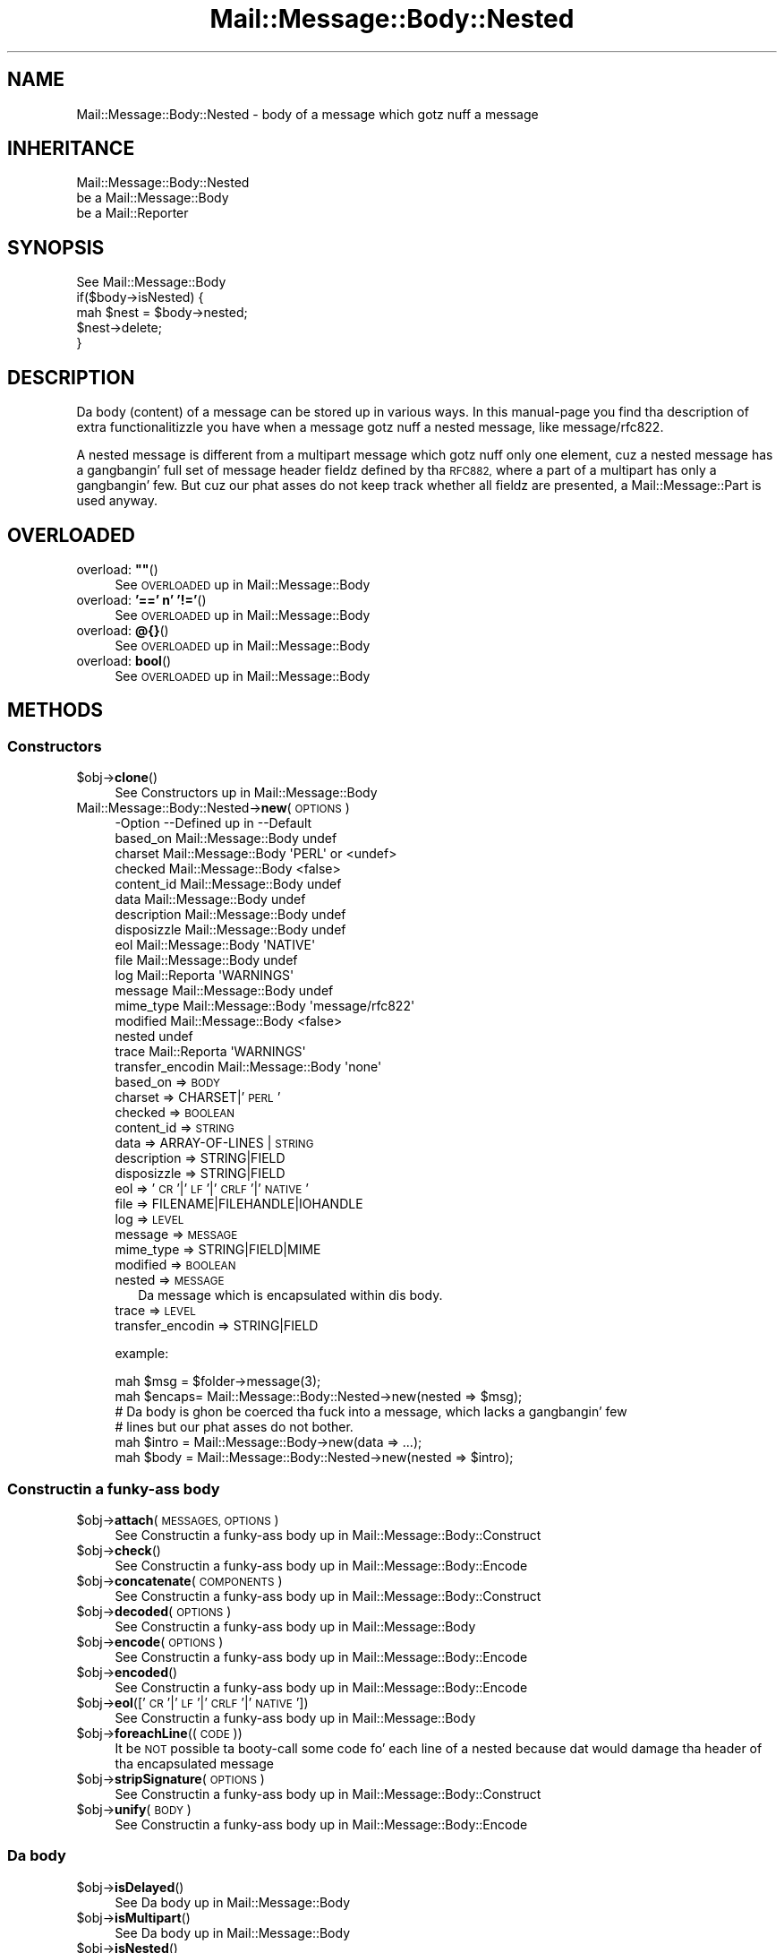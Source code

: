 .\" Automatically generated by Pod::Man 2.27 (Pod::Simple 3.28)
.\"
.\" Standard preamble:
.\" ========================================================================
.de Sp \" Vertical space (when we can't use .PP)
.if t .sp .5v
.if n .sp
..
.de Vb \" Begin verbatim text
.ft CW
.nf
.ne \\$1
..
.de Ve \" End verbatim text
.ft R
.fi
..
.\" Set up some characta translations n' predefined strings.  \*(-- will
.\" give a unbreakable dash, \*(PI'ma give pi, \*(L" will give a left
.\" double quote, n' \*(R" will give a right double quote.  \*(C+ will
.\" give a sickr C++.  Capital omega is used ta do unbreakable dashes and
.\" therefore won't be available.  \*(C` n' \*(C' expand ta `' up in nroff,
.\" not a god damn thang up in troff, fo' use wit C<>.
.tr \(*W-
.ds C+ C\v'-.1v'\h'-1p'\s-2+\h'-1p'+\s0\v'.1v'\h'-1p'
.ie n \{\
.    dz -- \(*W-
.    dz PI pi
.    if (\n(.H=4u)&(1m=24u) .ds -- \(*W\h'-12u'\(*W\h'-12u'-\" diablo 10 pitch
.    if (\n(.H=4u)&(1m=20u) .ds -- \(*W\h'-12u'\(*W\h'-8u'-\"  diablo 12 pitch
.    dz L" ""
.    dz R" ""
.    dz C` ""
.    dz C' ""
'br\}
.el\{\
.    dz -- \|\(em\|
.    dz PI \(*p
.    dz L" ``
.    dz R" ''
.    dz C`
.    dz C'
'br\}
.\"
.\" Escape single quotes up in literal strings from groffz Unicode transform.
.ie \n(.g .ds Aq \(aq
.el       .ds Aq '
.\"
.\" If tha F regista is turned on, we'll generate index entries on stderr for
.\" titlez (.TH), headaz (.SH), subsections (.SS), shit (.Ip), n' index
.\" entries marked wit X<> up in POD.  Of course, you gonna gotta process the
.\" output yo ass up in some meaningful fashion.
.\"
.\" Avoid warnin from groff bout undefined regista 'F'.
.de IX
..
.nr rF 0
.if \n(.g .if rF .nr rF 1
.if (\n(rF:(\n(.g==0)) \{
.    if \nF \{
.        de IX
.        tm Index:\\$1\t\\n%\t"\\$2"
..
.        if !\nF==2 \{
.            nr % 0
.            nr F 2
.        \}
.    \}
.\}
.rr rF
.\"
.\" Accent mark definitions (@(#)ms.acc 1.5 88/02/08 SMI; from UCB 4.2).
.\" Fear. Shiiit, dis aint no joke.  Run. I aint talkin' bout chicken n' gravy biatch.  Save yo ass.  No user-serviceable parts.
.    \" fudge factors fo' nroff n' troff
.if n \{\
.    dz #H 0
.    dz #V .8m
.    dz #F .3m
.    dz #[ \f1
.    dz #] \fP
.\}
.if t \{\
.    dz #H ((1u-(\\\\n(.fu%2u))*.13m)
.    dz #V .6m
.    dz #F 0
.    dz #[ \&
.    dz #] \&
.\}
.    \" simple accents fo' nroff n' troff
.if n \{\
.    dz ' \&
.    dz ` \&
.    dz ^ \&
.    dz , \&
.    dz ~ ~
.    dz /
.\}
.if t \{\
.    dz ' \\k:\h'-(\\n(.wu*8/10-\*(#H)'\'\h"|\\n:u"
.    dz ` \\k:\h'-(\\n(.wu*8/10-\*(#H)'\`\h'|\\n:u'
.    dz ^ \\k:\h'-(\\n(.wu*10/11-\*(#H)'^\h'|\\n:u'
.    dz , \\k:\h'-(\\n(.wu*8/10)',\h'|\\n:u'
.    dz ~ \\k:\h'-(\\n(.wu-\*(#H-.1m)'~\h'|\\n:u'
.    dz / \\k:\h'-(\\n(.wu*8/10-\*(#H)'\z\(sl\h'|\\n:u'
.\}
.    \" troff n' (daisy-wheel) nroff accents
.ds : \\k:\h'-(\\n(.wu*8/10-\*(#H+.1m+\*(#F)'\v'-\*(#V'\z.\h'.2m+\*(#F'.\h'|\\n:u'\v'\*(#V'
.ds 8 \h'\*(#H'\(*b\h'-\*(#H'
.ds o \\k:\h'-(\\n(.wu+\w'\(de'u-\*(#H)/2u'\v'-.3n'\*(#[\z\(de\v'.3n'\h'|\\n:u'\*(#]
.ds d- \h'\*(#H'\(pd\h'-\w'~'u'\v'-.25m'\f2\(hy\fP\v'.25m'\h'-\*(#H'
.ds D- D\\k:\h'-\w'D'u'\v'-.11m'\z\(hy\v'.11m'\h'|\\n:u'
.ds th \*(#[\v'.3m'\s+1I\s-1\v'-.3m'\h'-(\w'I'u*2/3)'\s-1o\s+1\*(#]
.ds Th \*(#[\s+2I\s-2\h'-\w'I'u*3/5'\v'-.3m'o\v'.3m'\*(#]
.ds ae a\h'-(\w'a'u*4/10)'e
.ds Ae A\h'-(\w'A'u*4/10)'E
.    \" erections fo' vroff
.if v .ds ~ \\k:\h'-(\\n(.wu*9/10-\*(#H)'\s-2\u~\d\s+2\h'|\\n:u'
.if v .ds ^ \\k:\h'-(\\n(.wu*10/11-\*(#H)'\v'-.4m'^\v'.4m'\h'|\\n:u'
.    \" fo' low resolution devices (crt n' lpr)
.if \n(.H>23 .if \n(.V>19 \
\{\
.    dz : e
.    dz 8 ss
.    dz o a
.    dz d- d\h'-1'\(ga
.    dz D- D\h'-1'\(hy
.    dz th \o'bp'
.    dz Th \o'LP'
.    dz ae ae
.    dz Ae AE
.\}
.rm #[ #] #H #V #F C
.\" ========================================================================
.\"
.IX Title "Mail::Message::Body::Nested 3"
.TH Mail::Message::Body::Nested 3 "2012-11-28" "perl v5.18.2" "User Contributed Perl Documentation"
.\" For nroff, turn off justification. I aint talkin' bout chicken n' gravy biatch.  Always turn off hyphenation; it makes
.\" way too nuff mistakes up in technical documents.
.if n .ad l
.nh
.SH "NAME"
Mail::Message::Body::Nested \- body of a message which gotz nuff a message
.SH "INHERITANCE"
.IX Header "INHERITANCE"
.Vb 3
\& Mail::Message::Body::Nested
\&   be a Mail::Message::Body
\&   be a Mail::Reporter
.Ve
.SH "SYNOPSIS"
.IX Header "SYNOPSIS"
.Vb 1
\& See Mail::Message::Body
\&
\& if($body\->isNested) {
\&    mah $nest = $body\->nested;
\&    $nest\->delete;
\& }
.Ve
.SH "DESCRIPTION"
.IX Header "DESCRIPTION"
Da body (content) of a message can be stored up in various ways.  In this
manual-page you find tha description of extra functionalitizzle you have
when a message gotz nuff a nested message, like \f(CW\*(C`message/rfc822\*(C'\fR.
.PP
A nested message is different from a multipart message which gotz nuff
only one element, cuz a nested message has a gangbangin' full set of message
header fieldz defined by tha \s-1RFC882,\s0 where a part of a multipart has
only a gangbangin' few.  But cuz our phat asses do not keep track whether all fieldz are
presented, a \f(CW\*(C`Mail::Message::Part\*(C'\fR is used anyway.
.SH "OVERLOADED"
.IX Header "OVERLOADED"
.ie n .IP "overload: \fB""""\fR()" 4
.el .IP "overload: \fB``''\fR()" 4
.IX Item "overload: """"()"
See \*(L"\s-1OVERLOADED\*(R"\s0 up in Mail::Message::Body
.IP "overload: \fB'==' n' '!='\fR()" 4
.IX Item "overload: '==' n' '!='()"
See \*(L"\s-1OVERLOADED\*(R"\s0 up in Mail::Message::Body
.IP "overload: \fB@{}\fR()" 4
.IX Item "overload: @{}()"
See \*(L"\s-1OVERLOADED\*(R"\s0 up in Mail::Message::Body
.IP "overload: \fBbool\fR()" 4
.IX Item "overload: bool()"
See \*(L"\s-1OVERLOADED\*(R"\s0 up in Mail::Message::Body
.SH "METHODS"
.IX Header "METHODS"
.SS "Constructors"
.IX Subsection "Constructors"
.ie n .IP "$obj\->\fBclone\fR()" 4
.el .IP "\f(CW$obj\fR\->\fBclone\fR()" 4
.IX Item "$obj->clone()"
See \*(L"Constructors\*(R" up in Mail::Message::Body
.IP "Mail::Message::Body::Nested\->\fBnew\fR(\s-1OPTIONS\s0)" 4
.IX Item "Mail::Message::Body::Nested->new(OPTIONS)"
.Vb 10
\& \-Option           \-\-Defined up in         \-\-Default
\&  based_on           Mail::Message::Body  undef
\&  charset            Mail::Message::Body  \*(AqPERL\*(Aq or <undef>
\&  checked            Mail::Message::Body  <false>
\&  content_id         Mail::Message::Body  undef
\&  data               Mail::Message::Body  undef
\&  description        Mail::Message::Body  undef
\&  disposizzle        Mail::Message::Body  undef
\&  eol                Mail::Message::Body  \*(AqNATIVE\*(Aq
\&  file               Mail::Message::Body  undef
\&  log                Mail::Reporta       \*(AqWARNINGS\*(Aq
\&  message            Mail::Message::Body  undef
\&  mime_type          Mail::Message::Body  \*(Aqmessage/rfc822\*(Aq
\&  modified           Mail::Message::Body  <false>
\&  nested                                  undef
\&  trace              Mail::Reporta       \*(AqWARNINGS\*(Aq
\&  transfer_encodin  Mail::Message::Body  \*(Aqnone\*(Aq
.Ve
.RS 4
.IP "based_on => \s-1BODY\s0" 2
.IX Item "based_on => BODY"
.PD 0
.IP "charset => CHARSET|'\s-1PERL\s0'" 2
.IX Item "charset => CHARSET|'PERL'"
.IP "checked => \s-1BOOLEAN\s0" 2
.IX Item "checked => BOOLEAN"
.IP "content_id => \s-1STRING\s0" 2
.IX Item "content_id => STRING"
.IP "data => ARRAY-OF-LINES | \s-1STRING\s0" 2
.IX Item "data => ARRAY-OF-LINES | STRING"
.IP "description => STRING|FIELD" 2
.IX Item "description => STRING|FIELD"
.IP "disposizzle => STRING|FIELD" 2
.IX Item "disposizzle => STRING|FIELD"
.IP "eol => '\s-1CR\s0'|'\s-1LF\s0'|'\s-1CRLF\s0'|'\s-1NATIVE\s0'" 2
.IX Item "eol => 'CR'|'LF'|'CRLF'|'NATIVE'"
.IP "file => FILENAME|FILEHANDLE|IOHANDLE" 2
.IX Item "file => FILENAME|FILEHANDLE|IOHANDLE"
.IP "log => \s-1LEVEL\s0" 2
.IX Item "log => LEVEL"
.IP "message => \s-1MESSAGE\s0" 2
.IX Item "message => MESSAGE"
.IP "mime_type => STRING|FIELD|MIME" 2
.IX Item "mime_type => STRING|FIELD|MIME"
.IP "modified => \s-1BOOLEAN\s0" 2
.IX Item "modified => BOOLEAN"
.IP "nested => \s-1MESSAGE\s0" 2
.IX Item "nested => MESSAGE"
.PD
Da message which is encapsulated within dis body.
.IP "trace => \s-1LEVEL\s0" 2
.IX Item "trace => LEVEL"
.PD 0
.IP "transfer_encodin => STRING|FIELD" 2
.IX Item "transfer_encodin => STRING|FIELD"
.RE
.RS 4
.PD
.Sp
example:
.Sp
.Vb 2
\& mah $msg   = $folder\->message(3);
\& mah $encaps= Mail::Message::Body::Nested\->new(nested => $msg);
\&
\& # Da body is ghon be coerced tha fuck into a message, which lacks a gangbangin' few
\& # lines but our phat asses do not bother.
\& mah $intro = Mail::Message::Body\->new(data => ...);
\& mah $body  = Mail::Message::Body::Nested\->new(nested  => $intro);
.Ve
.RE
.SS "Constructin a funky-ass body"
.IX Subsection "Constructin a funky-ass body"
.ie n .IP "$obj\->\fBattach\fR(\s-1MESSAGES, OPTIONS\s0)" 4
.el .IP "\f(CW$obj\fR\->\fBattach\fR(\s-1MESSAGES, OPTIONS\s0)" 4
.IX Item "$obj->attach(MESSAGES, OPTIONS)"
See \*(L"Constructin a funky-ass body\*(R" up in Mail::Message::Body::Construct
.ie n .IP "$obj\->\fBcheck\fR()" 4
.el .IP "\f(CW$obj\fR\->\fBcheck\fR()" 4
.IX Item "$obj->check()"
See \*(L"Constructin a funky-ass body\*(R" up in Mail::Message::Body::Encode
.ie n .IP "$obj\->\fBconcatenate\fR(\s-1COMPONENTS\s0)" 4
.el .IP "\f(CW$obj\fR\->\fBconcatenate\fR(\s-1COMPONENTS\s0)" 4
.IX Item "$obj->concatenate(COMPONENTS)"
See \*(L"Constructin a funky-ass body\*(R" up in Mail::Message::Body::Construct
.ie n .IP "$obj\->\fBdecoded\fR(\s-1OPTIONS\s0)" 4
.el .IP "\f(CW$obj\fR\->\fBdecoded\fR(\s-1OPTIONS\s0)" 4
.IX Item "$obj->decoded(OPTIONS)"
See \*(L"Constructin a funky-ass body\*(R" up in Mail::Message::Body
.ie n .IP "$obj\->\fBencode\fR(\s-1OPTIONS\s0)" 4
.el .IP "\f(CW$obj\fR\->\fBencode\fR(\s-1OPTIONS\s0)" 4
.IX Item "$obj->encode(OPTIONS)"
See \*(L"Constructin a funky-ass body\*(R" up in Mail::Message::Body::Encode
.ie n .IP "$obj\->\fBencoded\fR()" 4
.el .IP "\f(CW$obj\fR\->\fBencoded\fR()" 4
.IX Item "$obj->encoded()"
See \*(L"Constructin a funky-ass body\*(R" up in Mail::Message::Body::Encode
.ie n .IP "$obj\->\fBeol\fR(['\s-1CR\s0'|'\s-1LF\s0'|'\s-1CRLF\s0'|'\s-1NATIVE\s0'])" 4
.el .IP "\f(CW$obj\fR\->\fBeol\fR(['\s-1CR\s0'|'\s-1LF\s0'|'\s-1CRLF\s0'|'\s-1NATIVE\s0'])" 4
.IX Item "$obj->eol(['CR'|'LF'|'CRLF'|'NATIVE'])"
See \*(L"Constructin a funky-ass body\*(R" up in Mail::Message::Body
.ie n .IP "$obj\->\fBforeachLine\fR((\s-1CODE\s0))" 4
.el .IP "\f(CW$obj\fR\->\fBforeachLine\fR((\s-1CODE\s0))" 4
.IX Item "$obj->foreachLine((CODE))"
It be \s-1NOT\s0 possible ta booty-call some code fo' each line of a nested
because dat would damage tha header of tha encapsulated message
.ie n .IP "$obj\->\fBstripSignature\fR(\s-1OPTIONS\s0)" 4
.el .IP "\f(CW$obj\fR\->\fBstripSignature\fR(\s-1OPTIONS\s0)" 4
.IX Item "$obj->stripSignature(OPTIONS)"
See \*(L"Constructin a funky-ass body\*(R" up in Mail::Message::Body::Construct
.ie n .IP "$obj\->\fBunify\fR(\s-1BODY\s0)" 4
.el .IP "\f(CW$obj\fR\->\fBunify\fR(\s-1BODY\s0)" 4
.IX Item "$obj->unify(BODY)"
See \*(L"Constructin a funky-ass body\*(R" up in Mail::Message::Body::Encode
.SS "Da body"
.IX Subsection "Da body"
.ie n .IP "$obj\->\fBisDelayed\fR()" 4
.el .IP "\f(CW$obj\fR\->\fBisDelayed\fR()" 4
.IX Item "$obj->isDelayed()"
See \*(L"Da body\*(R" up in Mail::Message::Body
.ie n .IP "$obj\->\fBisMultipart\fR()" 4
.el .IP "\f(CW$obj\fR\->\fBisMultipart\fR()" 4
.IX Item "$obj->isMultipart()"
See \*(L"Da body\*(R" up in Mail::Message::Body
.ie n .IP "$obj\->\fBisNested\fR()" 4
.el .IP "\f(CW$obj\fR\->\fBisNested\fR()" 4
.IX Item "$obj->isNested()"
See \*(L"Da body\*(R" up in Mail::Message::Body
.ie n .IP "$obj\->\fBmessage\fR([\s-1MESSAGE\s0])" 4
.el .IP "\f(CW$obj\fR\->\fBmessage\fR([\s-1MESSAGE\s0])" 4
.IX Item "$obj->message([MESSAGE])"
See \*(L"Da body\*(R" up in Mail::Message::Body
.ie n .IP "$obj\->\fBpartNumberOf\fR(\s-1PART\s0)" 4
.el .IP "\f(CW$obj\fR\->\fBpartNumberOf\fR(\s-1PART\s0)" 4
.IX Item "$obj->partNumberOf(PART)"
See \*(L"Da body\*(R" up in Mail::Message::Body
.SS "Bout tha payload"
.IX Subsection "Bout tha payload"
.ie n .IP "$obj\->\fBcharset\fR()" 4
.el .IP "\f(CW$obj\fR\->\fBcharset\fR()" 4
.IX Item "$obj->charset()"
See \*(L"Bout tha payload\*(R" up in Mail::Message::Body
.ie n .IP "$obj\->\fBchecked\fR([\s-1BOOLEAN\s0])" 4
.el .IP "\f(CW$obj\fR\->\fBchecked\fR([\s-1BOOLEAN\s0])" 4
.IX Item "$obj->checked([BOOLEAN])"
See \*(L"Bout tha payload\*(R" up in Mail::Message::Body
.ie n .IP "$obj\->\fBcontentId\fR([STRING|FIELD])" 4
.el .IP "\f(CW$obj\fR\->\fBcontentId\fR([STRING|FIELD])" 4
.IX Item "$obj->contentId([STRING|FIELD])"
See \*(L"Bout tha payload\*(R" up in Mail::Message::Body
.ie n .IP "$obj\->\fBdescription\fR([STRING|FIELD])" 4
.el .IP "\f(CW$obj\fR\->\fBdescription\fR([STRING|FIELD])" 4
.IX Item "$obj->description([STRING|FIELD])"
See \*(L"Bout tha payload\*(R" up in Mail::Message::Body
.ie n .IP "$obj\->\fBdisposition\fR([STRING|FIELD])" 4
.el .IP "\f(CW$obj\fR\->\fBdisposition\fR([STRING|FIELD])" 4
.IX Item "$obj->disposition([STRING|FIELD])"
See \*(L"Bout tha payload\*(R" up in Mail::Message::Body
.ie n .IP "$obj\->\fBdispositionFilename\fR([\s-1DIRECTORY\s0])" 4
.el .IP "\f(CW$obj\fR\->\fBdispositionFilename\fR([\s-1DIRECTORY\s0])" 4
.IX Item "$obj->dispositionFilename([DIRECTORY])"
See \*(L"Bout tha payload\*(R" up in Mail::Message::Body::Encode
.ie n .IP "$obj\->\fBisBinary\fR()" 4
.el .IP "\f(CW$obj\fR\->\fBisBinary\fR()" 4
.IX Item "$obj->isBinary()"
See \*(L"Bout tha payload\*(R" up in Mail::Message::Body::Encode
.ie n .IP "$obj\->\fBisText\fR()" 4
.el .IP "\f(CW$obj\fR\->\fBisText\fR()" 4
.IX Item "$obj->isText()"
See \*(L"Bout tha payload\*(R" up in Mail::Message::Body::Encode
.ie n .IP "$obj\->\fBmimeType\fR()" 4
.el .IP "\f(CW$obj\fR\->\fBmimeType\fR()" 4
.IX Item "$obj->mimeType()"
See \*(L"Bout tha payload\*(R" up in Mail::Message::Body
.ie n .IP "$obj\->\fBnrLines\fR()" 4
.el .IP "\f(CW$obj\fR\->\fBnrLines\fR()" 4
.IX Item "$obj->nrLines()"
See \*(L"Bout tha payload\*(R" up in Mail::Message::Body
.ie n .IP "$obj\->\fBsize\fR()" 4
.el .IP "\f(CW$obj\fR\->\fBsize\fR()" 4
.IX Item "$obj->size()"
See \*(L"Bout tha payload\*(R" up in Mail::Message::Body
.ie n .IP "$obj\->\fBtransferEncoding\fR([STRING|FIELD])" 4
.el .IP "\f(CW$obj\fR\->\fBtransferEncoding\fR([STRING|FIELD])" 4
.IX Item "$obj->transferEncoding([STRING|FIELD])"
See \*(L"Bout tha payload\*(R" up in Mail::Message::Body
.ie n .IP "$obj\->\fBtype\fR([STRING|FIELD])" 4
.el .IP "\f(CW$obj\fR\->\fBtype\fR([STRING|FIELD])" 4
.IX Item "$obj->type([STRING|FIELD])"
See \*(L"Bout tha payload\*(R" up in Mail::Message::Body
.SS "Access ta tha payload"
.IX Subsection "Access ta tha payload"
.ie n .IP "$obj\->\fBendsOnNewline\fR()" 4
.el .IP "\f(CW$obj\fR\->\fBendsOnNewline\fR()" 4
.IX Item "$obj->endsOnNewline()"
See \*(L"Access ta tha payload\*(R" up in Mail::Message::Body
.ie n .IP "$obj\->\fBfile\fR()" 4
.el .IP "\f(CW$obj\fR\->\fBfile\fR()" 4
.IX Item "$obj->file()"
See \*(L"Access ta tha payload\*(R" up in Mail::Message::Body
.ie n .IP "$obj\->\fBforNested\fR(\s-1CODE\s0)" 4
.el .IP "\f(CW$obj\fR\->\fBforNested\fR(\s-1CODE\s0)" 4
.IX Item "$obj->forNested(CODE)"
Execute tha \s-1CODE\s0 fo' tha nested message.  This returns a new
nested body object.  Returns \f(CW\*(C`undef\*(C'\fR when tha \s-1CODE\s0 returns \f(CW\*(C`undef\*(C'\fR.
.ie n .IP "$obj\->\fBlines\fR()" 4
.el .IP "\f(CW$obj\fR\->\fBlines\fR()" 4
.IX Item "$obj->lines()"
See \*(L"Access ta tha payload\*(R" up in Mail::Message::Body
.ie n .IP "$obj\->\fBnested\fR()" 4
.el .IP "\f(CW$obj\fR\->\fBnested\fR()" 4
.IX Item "$obj->nested()"
Returns tha Mail::Message::Part message which is enclosed within
this body.
.ie n .IP "$obj\->\fBprint\fR([\s-1FILEHANDLE\s0])" 4
.el .IP "\f(CW$obj\fR\->\fBprint\fR([\s-1FILEHANDLE\s0])" 4
.IX Item "$obj->print([FILEHANDLE])"
See \*(L"Access ta tha payload\*(R" up in Mail::Message::Body
.ie n .IP "$obj\->\fBprintEscapedFrom\fR(\s-1FILEHANDLE\s0)" 4
.el .IP "\f(CW$obj\fR\->\fBprintEscapedFrom\fR(\s-1FILEHANDLE\s0)" 4
.IX Item "$obj->printEscapedFrom(FILEHANDLE)"
See \*(L"Access ta tha payload\*(R" up in Mail::Message::Body
.ie n .IP "$obj\->\fBstring\fR()" 4
.el .IP "\f(CW$obj\fR\->\fBstring\fR()" 4
.IX Item "$obj->string()"
See \*(L"Access ta tha payload\*(R" up in Mail::Message::Body
.ie n .IP "$obj\->\fBstripTrailingNewline\fR()" 4
.el .IP "\f(CW$obj\fR\->\fBstripTrailingNewline\fR()" 4
.IX Item "$obj->stripTrailingNewline()"
See \*(L"Access ta tha payload\*(R" up in Mail::Message::Body
.ie n .IP "$obj\->\fBwrite\fR(\s-1OPTIONS\s0)" 4
.el .IP "\f(CW$obj\fR\->\fBwrite\fR(\s-1OPTIONS\s0)" 4
.IX Item "$obj->write(OPTIONS)"
See \*(L"Access ta tha payload\*(R" up in Mail::Message::Body
.SS "Internals"
.IX Subsection "Internals"
.ie n .IP "$obj\->\fBaddTransferEncHandlez\fR(\s-1NAME,\s0 CLASS|OBJECT)" 4
.el .IP "\f(CW$obj\fR\->\fBaddTransferEncHandlez\fR(\s-1NAME,\s0 CLASS|OBJECT)" 4
.IX Item "$obj->addTransferEncHandlez(NAME, CLASS|OBJECT)"
.PD 0
.IP "Mail::Message::Body::Nested\->\fBaddTransferEncHandlez\fR(\s-1NAME,\s0 CLASS|OBJECT)" 4
.IX Item "Mail::Message::Body::Nested->addTransferEncHandlez(NAME, CLASS|OBJECT)"
.PD
See \*(L"Internals\*(R" up in Mail::Message::Body::Encode
.ie n .IP "$obj\->\fBcontentInfoFrom\fR(\s-1HEAD\s0)" 4
.el .IP "\f(CW$obj\fR\->\fBcontentInfoFrom\fR(\s-1HEAD\s0)" 4
.IX Item "$obj->contentInfoFrom(HEAD)"
See \*(L"Internals\*(R" up in Mail::Message::Body
.ie n .IP "$obj\->\fBcontentInfoTo\fR(\s-1HEAD\s0)" 4
.el .IP "\f(CW$obj\fR\->\fBcontentInfoTo\fR(\s-1HEAD\s0)" 4
.IX Item "$obj->contentInfoTo(HEAD)"
See \*(L"Internals\*(R" up in Mail::Message::Body
.ie n .IP "$obj\->\fBfileLocation\fR([\s-1BEGIN,END\s0])" 4
.el .IP "\f(CW$obj\fR\->\fBfileLocation\fR([\s-1BEGIN,END\s0])" 4
.IX Item "$obj->fileLocation([BEGIN,END])"
See \*(L"Internals\*(R" up in Mail::Message::Body
.ie n .IP "$obj\->\fBgetTransferEncHandlez\fR(\s-1TYPE\s0)" 4
.el .IP "\f(CW$obj\fR\->\fBgetTransferEncHandlez\fR(\s-1TYPE\s0)" 4
.IX Item "$obj->getTransferEncHandlez(TYPE)"
See \*(L"Internals\*(R" up in Mail::Message::Body::Encode
.ie n .IP "$obj\->\fBisModified\fR()" 4
.el .IP "\f(CW$obj\fR\->\fBisModified\fR()" 4
.IX Item "$obj->isModified()"
See \*(L"Internals\*(R" up in Mail::Message::Body
.ie n .IP "$obj\->\fBload\fR()" 4
.el .IP "\f(CW$obj\fR\->\fBload\fR()" 4
.IX Item "$obj->load()"
See \*(L"Internals\*(R" up in Mail::Message::Body
.ie n .IP "$obj\->\fBmodified\fR([\s-1BOOLEAN\s0])" 4
.el .IP "\f(CW$obj\fR\->\fBmodified\fR([\s-1BOOLEAN\s0])" 4
.IX Item "$obj->modified([BOOLEAN])"
See \*(L"Internals\*(R" up in Mail::Message::Body
.ie n .IP "$obj\->\fBmoveLocation\fR([\s-1DISTANCE\s0])" 4
.el .IP "\f(CW$obj\fR\->\fBmoveLocation\fR([\s-1DISTANCE\s0])" 4
.IX Item "$obj->moveLocation([DISTANCE])"
See \*(L"Internals\*(R" up in Mail::Message::Body
.ie n .IP "$obj\->\fBread\fR(\s-1PARSER, HEAD, BODYTYPE\s0 [,CHARS [,LINES]])" 4
.el .IP "\f(CW$obj\fR\->\fBread\fR(\s-1PARSER, HEAD, BODYTYPE\s0 [,CHARS [,LINES]])" 4
.IX Item "$obj->read(PARSER, HEAD, BODYTYPE [,CHARS [,LINES]])"
See \*(L"Internals\*(R" up in Mail::Message::Body
.SS "Error handling"
.IX Subsection "Error handling"
.ie n .IP "$obj\->\fB\s-1AUTOLOAD\s0\fR()" 4
.el .IP "\f(CW$obj\fR\->\fB\s-1AUTOLOAD\s0\fR()" 4
.IX Item "$obj->AUTOLOAD()"
See \*(L"Error handling\*(R" up in Mail::Message::Body
.ie n .IP "$obj\->\fBaddReport\fR(\s-1OBJECT\s0)" 4
.el .IP "\f(CW$obj\fR\->\fBaddReport\fR(\s-1OBJECT\s0)" 4
.IX Item "$obj->addReport(OBJECT)"
See \*(L"Error handling\*(R" up in Mail::Reporter
.ie n .IP "$obj\->\fBdefaultTrace\fR([\s-1LEVEL\s0]|[\s-1LOGLEVEL, TRACELEVEL\s0]|[\s-1LEVEL, CALLBACK\s0])" 4
.el .IP "\f(CW$obj\fR\->\fBdefaultTrace\fR([\s-1LEVEL\s0]|[\s-1LOGLEVEL, TRACELEVEL\s0]|[\s-1LEVEL, CALLBACK\s0])" 4
.IX Item "$obj->defaultTrace([LEVEL]|[LOGLEVEL, TRACELEVEL]|[LEVEL, CALLBACK])"
.PD 0
.IP "Mail::Message::Body::Nested\->\fBdefaultTrace\fR([\s-1LEVEL\s0]|[\s-1LOGLEVEL, TRACELEVEL\s0]|[\s-1LEVEL, CALLBACK\s0])" 4
.IX Item "Mail::Message::Body::Nested->defaultTrace([LEVEL]|[LOGLEVEL, TRACELEVEL]|[LEVEL, CALLBACK])"
.PD
See \*(L"Error handling\*(R" up in Mail::Reporter
.ie n .IP "$obj\->\fBerrors\fR()" 4
.el .IP "\f(CW$obj\fR\->\fBerrors\fR()" 4
.IX Item "$obj->errors()"
See \*(L"Error handling\*(R" up in Mail::Reporter
.ie n .IP "$obj\->\fBlog\fR([\s-1LEVEL\s0 [,STRINGS]])" 4
.el .IP "\f(CW$obj\fR\->\fBlog\fR([\s-1LEVEL\s0 [,STRINGS]])" 4
.IX Item "$obj->log([LEVEL [,STRINGS]])"
.PD 0
.IP "Mail::Message::Body::Nested\->\fBlog\fR([\s-1LEVEL\s0 [,STRINGS]])" 4
.IX Item "Mail::Message::Body::Nested->log([LEVEL [,STRINGS]])"
.PD
See \*(L"Error handling\*(R" up in Mail::Reporter
.ie n .IP "$obj\->\fBlogPriority\fR(\s-1LEVEL\s0)" 4
.el .IP "\f(CW$obj\fR\->\fBlogPriority\fR(\s-1LEVEL\s0)" 4
.IX Item "$obj->logPriority(LEVEL)"
.PD 0
.IP "Mail::Message::Body::Nested\->\fBlogPriority\fR(\s-1LEVEL\s0)" 4
.IX Item "Mail::Message::Body::Nested->logPriority(LEVEL)"
.PD
See \*(L"Error handling\*(R" up in Mail::Reporter
.ie n .IP "$obj\->\fBlogSettings\fR()" 4
.el .IP "\f(CW$obj\fR\->\fBlogSettings\fR()" 4
.IX Item "$obj->logSettings()"
See \*(L"Error handling\*(R" up in Mail::Reporter
.ie n .IP "$obj\->\fBnotImplemented\fR()" 4
.el .IP "\f(CW$obj\fR\->\fBnotImplemented\fR()" 4
.IX Item "$obj->notImplemented()"
See \*(L"Error handling\*(R" up in Mail::Reporter
.ie n .IP "$obj\->\fBreport\fR([\s-1LEVEL\s0])" 4
.el .IP "\f(CW$obj\fR\->\fBreport\fR([\s-1LEVEL\s0])" 4
.IX Item "$obj->report([LEVEL])"
See \*(L"Error handling\*(R" up in Mail::Reporter
.ie n .IP "$obj\->\fBreportAll\fR([\s-1LEVEL\s0])" 4
.el .IP "\f(CW$obj\fR\->\fBreportAll\fR([\s-1LEVEL\s0])" 4
.IX Item "$obj->reportAll([LEVEL])"
See \*(L"Error handling\*(R" up in Mail::Reporter
.ie n .IP "$obj\->\fBtrace\fR([\s-1LEVEL\s0])" 4
.el .IP "\f(CW$obj\fR\->\fBtrace\fR([\s-1LEVEL\s0])" 4
.IX Item "$obj->trace([LEVEL])"
See \*(L"Error handling\*(R" up in Mail::Reporter
.ie n .IP "$obj\->\fBwarnings\fR()" 4
.el .IP "\f(CW$obj\fR\->\fBwarnings\fR()" 4
.IX Item "$obj->warnings()"
See \*(L"Error handling\*(R" up in Mail::Reporter
.SS "Cleanup"
.IX Subsection "Cleanup"
.ie n .IP "$obj\->\fB\s-1DESTROY\s0\fR()" 4
.el .IP "\f(CW$obj\fR\->\fB\s-1DESTROY\s0\fR()" 4
.IX Item "$obj->DESTROY()"
See \*(L"Cleanup\*(R" up in Mail::Reporter
.ie n .IP "$obj\->\fBinGlobalDestruction\fR()" 4
.el .IP "\f(CW$obj\fR\->\fBinGlobalDestruction\fR()" 4
.IX Item "$obj->inGlobalDestruction()"
See \*(L"Cleanup\*(R" up in Mail::Reporter
.SH "DIAGNOSTICS"
.IX Header "DIAGNOSTICS"
.ie n .IP "Warning: Charset $name aint known" 4
.el .IP "Warning: Charset \f(CW$name\fR aint known" 4
.IX Item "Warning: Charset $name aint known"
Da encodin or decodin of a message body encountas a cold-ass lil characta set which
is not understood by Perlz Encode module.
.ie n .IP "Warning: No decoder defined fo' transfer encodin $name." 4
.el .IP "Warning: No decoder defined fo' transfer encodin \f(CW$name\fR." 4
.IX Item "Warning: No decoder defined fo' transfer encodin $name."
Da data (message body) is encoded up in a way which aint currently understood,
therefore no decodin (or recoding) can take place.
.ie n .IP "Warning: No encoder defined fo' transfer encodin $name." 4
.el .IP "Warning: No encoder defined fo' transfer encodin \f(CW$name\fR." 4
.IX Item "Warning: No encoder defined fo' transfer encodin $name."
Da data (message body) has been decoded yo, but tha required encodin is
unknown. I aint talkin' bout chicken n' gravy biatch.  Da decoded data is returned.
.ie n .IP "Error: Package $package do not implement $method." 4
.el .IP "Error: Package \f(CW$package\fR do not implement \f(CW$method\fR." 4
.IX Item "Error: Package $package do not implement $method."
Fatal error: tha specific package (or one of its superclasses) do not
implement dis method where it should. Y'all KNOW dat shit, muthafucka! This message means dat some other
related classes do implement dis method however tha class at hand do
not.  Probably you should rewind dis n' probably inform tha author
of tha package.
.ie n .IP "Warning: Unknown line terminator $eol ignored" 4
.el .IP "Warning: Unknown line terminator \f(CW$eol\fR ignored" 4
.IX Item "Warning: Unknown line terminator $eol ignored"
.PD 0
.IP "Error: Yo ass cannot use foreachLine on a nested" 4
.IX Item "Error: Yo ass cannot use foreachLine on a nested"
.PD
\&\fIforeachLine()\fR should be used on decoded message bodies only, cuz
it would modify tha header of tha encapsulated message. which is
clearly not acceptible.
.SH "SEE ALSO"
.IX Header "SEE ALSO"
This module is part of Mail-Box distribution version 2.107,
built on November 28, 2012. Website: \fIhttp://perl.overmeer.net/mailbox/\fR
.SH "LICENSE"
.IX Header "LICENSE"
Copyrights 2001\-2012 by [Mark Overmeer]. For other contributors peep ChizzleLog.
.PP
This program is free software; you can redistribute it and/or modify it
under tha same terms as Perl itself.
See \fIhttp://www.perl.com/perl/misc/Artistic.html\fR
